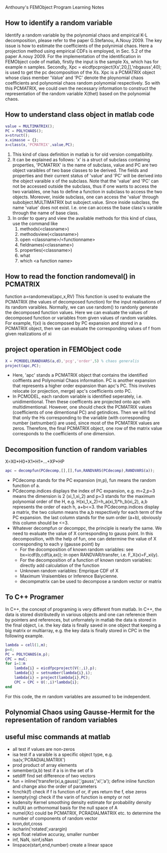 # -*- org -*-

# Time-stamp: <2012-04-12 19:18:45 Thursday by lian>

#+OPTIONS: ^:nil author:nil timestamp:nil creator:nil
Anthouny's FEMObject Program Learning Notes

** How to identify a random variable 
   Identify a random variable by the polynomial chaos and empirical K-L decomposition, please refer to the paper G.Stefanou, A.Nouy 2009. The key issue is how to estimate the coefficients of the polynimial chaos. Here a projection method using empirical CDFs is employed, in Sec. 5.2 of the paper A.nouy 2009. For the implementation of the identification in FEMObject code of matlab, firstly the input is the sample Xs, which has for example n samples. Secondly, Xpc = eicdfpcproject(Xs',20,[],'nbgauss',40); is used to get the pc decomposition of the Xs. Xpc is a PCMATRIX object whose class member 'Value' and 'PC' denote the ploynomial chaos coefficients and polynomial chaos random polynomial respectively. So with this PCMATRIX, we could own the necessary information to construct the representation of the random variable X(thet) based on the polynomial chaos.
   

** How to understand class object in matlab code
#+begin_src matlab
  value = MULTIMATRIX();
  PC = POLYCHAOS();
  x=struct();
  x.ximasse = {};
  x=class(x,'PCMATRIX',value,PC);
#+end_src
  1. This kind of class definition in matlab is for old version compatibility.
  2. It can be explained as follows: 'x' is a struct of subclass containing properties, 'PCMATRIX' is the name of subclass, value and PC are two object varaibles of two base classes to be derived. The fields and properties and their current status of 'value' and 'PC' will be derived into the object varaible x of the subclass. Note that the 'value' and 'PC' can not be accessed outside the subclass, thus if one wants to access the two variables, one has to define a function in subclass to access the two objects. Moreover, inside subclass, one can access the 'value' through subobject.MULTIMATRIX but suboject.value. Since inside subclass, the name 'value' does not exist. I.e. one can access the base class's varable through the name of base class.
  3. In order to query and view the available methods for this kind of class, use the command like
     1. methods(<classname>)
     2. methodsview(<classname>)
     3. open <classname>/<functionname>
     4. fieldnames(<classname>)
     5. properties(<classname>)
     6. what
     7. which <a function name>


** How to read the fonction randomeval() in PCMATRIX
   function a=randomeval(apc,x,RV)
   This function is used to evaluate the PCMATRIX (the values of decomposed function) for the input realisations of its random varaibles. Normally, we can use random() to randonly generate the decomposed function values. Here we can evaluate the values of decomposed function or variables from given values of random variables.
   For example, f(xi) is decomposed by PC expansion and stored in a PCMATRIX object, then we can evaluate the corresponding values of f from given realizations of xi


** project operation in FEMObject code
#+begin_src matlab
  X = PCMODEL(RANDVARS(a,d),'pcg','order',5) % chaos generalis
  project(apc,PC);
#+end_src
  - Here, 'apc' stands a PCMATRIX object that contains the identified coiffients and Polynomial Chaos information. PC is another expansion that represents a higher order expansion than apc's PC. This involves relocate (or projection, merge) apc's coefficients onto PC.
  - In PCMODEL, each random variable is identified seperately, i.e. unidimentional. Then these coefficents are projected onto apc with multidimentional. However, one should check the PCMATRIX values (coefficients of one dimentional PC) and getindices. Then we will find that only the Hs corresponding to the variable (with corresponding number (setnumber)) are used, since most of the PCMATRIX values are zeros. Therefore, the final PCMATRIX object, one row of the matrix value corresponds to the coefficients of one dimension. 

** Decomposition function of random variables
   X=X0*H0+X1*H1+...+XP*HP
#+begin_src matlab
  apc = decompfun(PCdecomp,[],[],fun,RANDVARS(PCdecomp),RANDVARS(a));
#+end_src
  - PCdecomp stands for the PC expansion (m,p), fun means the random function of a.
  - PCdecomp.indices displays the index of PC expansion, e.g. m=2,p=3 means the dimension is 2 (xi_1,xi_2) and p=3 stands for the maximum polynomial order of the H, e.g. H(xi_1,x_2)=h_a(xi_1)*h_b(xi_2), a,b represents the order of each h, a+b<=3. the PCdecomp.indices display a matrix, the two column means the a,b respectively for each term of the PC expansion. the last column stands for the sum order (a+b), obviously this column should be <=3. 
  - Whatever decompfun or decomppc, the principle is nearly the same. We need to evaluate the value of X corresponding to gauss point. In this decomposition, with the help of fun, one can determine the value of X corresponding to each y (gausse point) by
    - For the docomposition of known random variables: see bx=icdf(b,cdf(a,ax)); in open RANDVAR/transfer, i.e. F_X(x)=F_xi(y).
    - For the decomposition of a function of known random variables: directly add calculation of the function
    - Unknown random variables: Emprique CDF of X
    - Maximum Vraisembles or Inference Baiycienne.
    - decompmatrix can be used to decompose a random vector or matrix

** To C++ Programer
   In C++, the concept of programing is very different from matlab. In C++, the data is stored distributedly in various objects and one can reference them by pointers and references, but unfornately in matlab the data is stored in the final object, i.e. the key data is finally saved in one object that keeping a big matrix or multiarray, e.g. the key data is finally stored in CPC in the following example.
#+begin_src matlab
  lambda = cell(1,m);
  p=4;
  PC = POLYCHAOS(m,p);
  CPC = muC;
  for i=1:m
      lambda{i} = eicdfpcproject(V(:,i),p);
      lambda{i} = setnumber(lambda{i},i);
      lambda{i} = project(lambda{i},PC);
      CPC = CPC + U(:,i)*lambda{i};
  end
#+end_src
  For this code, the m random variables are assumed to be independent.

** Polynomial Chaos using Gausse-Hermit for the representation of random variables


** useful misc commands at matlab
   - all  test if values are non-zeros
   - isa  test if a varaible is a specific object type, e.g. isa(v,'PCRADIALMATRIX')
   - prod product of array elements
   - ismember(a,b) test if a is in the set of b
   - setdiff find set difference of two vectors
   - fun = inline('transfer(xi,a,gauss)','gauss','xi','a'); define inline function and change also the order of parameters
   - fcnchk(f) check if f is function of or, if yes return the f, else zeros
   - isempty(ng) check if the varin of function is empty or not
   - ksdensity  Kernel smoothing density estimate for probability density
   - null(A)  an orthornomal basis for the null space of A
   - numel(Xc) could be PCMATRIX, PCRADIALMATRIX etc. to determine the number of components of random vector
   - kron,dot,cross
   - ischarin('rotated',varargin)
   - eps float relative accuray, smaller number
   - inf, NaN, isinf,isNan
   - linspace(start,end,number) create a linear space

